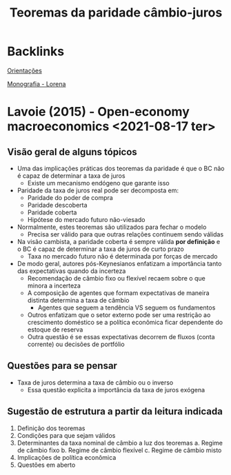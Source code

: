 :PROPERTIES:
:ID:       15705441-bd07-46e1-b330-009ec57eb410
:END:
#+title: Teoremas da paridade câmbio-juros
#+filetags: :OpenEconomy:MacroeconomiaAberta:

* Backlinks

[[id:39f64278-760c-4e2b-8e31-a6a35c5397af][Orientações]]

[[id:7f564eeb-0296-470c-9d59-b42869b434f9][Monografia - Lorena]]


* Lavoie (2015) - Open-economy macroeconomics <2021-08-17 ter>

** Visão geral de alguns tópicos

- Uma das implicações práticas dos teoremas da paridade é que o BC não é capaz de determinar a taxa de juros
  + Existe um mecanismo endógeno que garante isso
- Paridade da taxa de juros real pode ser decomposta em:
  + Paridade do poder de compra
  + Paridade descoberta
  + Paridade coberta
  + Hipótese do mercado futuro não-viesado
- Normalmente, estes teoremas são utilizados para fechar o modelo
  + Precisa ser válido para que outras relações continuem sendo válidas
- Na visão cambista, a paridade coberta é sempre válida *por definição* e o BC é capaz de determinar a taxa de juros de curto prazo
  + Taxa no mercado futuro não é determinada por forças de mercado
- De modo geral, autores pós-Keynesianos enfatizam a importância tanto das expectativas quando da incerteza
  + Recomendação de câmbio fixo ou flexível recaem sobre o que minora a incerteza
  + A composição de agentes que formam expectativas de maneira distinta determina a taxa de câmbio
    - Agentes que seguem a tendência VS seguem os fundamentos
  + Outros enfatizam que o setor externo pode ser uma restrição ao crescimento doméstico se a política econômica ficar dependente do estoque de reserva
  + Outra questão é se essas expectativas decorrem de fluxos (conta corrente) ou decisões de portfólio

** Questões para se pensar

- Taxa de juros determina a taxa de câmbio ou o inverso
  + Essa questão explicita a importância da taxa de juros exógena

** Sugestão de estrutura a partir da leitura indicada

1. Definição dos teoremas
2. Condições para que sejam válidos
3. Determinantes da taxa nominal de câmbio a luz dos teoremas
   a. Regime de câmbio fixo
   b. Regime de câmbio flexível
   c. Regime de câmbio misto
4. Implicações de política econômica
5. Questões em aberto
